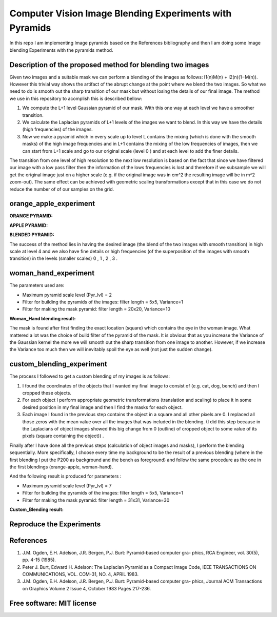 =======================================================================
Computer Vision Image Blending Experiments with Pyramids
=======================================================================

In this repo I am implementing Image pyramids based on the References bibliography 
and then I am doing some Image blending Experiments with the pyramids method.



Description of the proposed method for blending two images
============

Given two images and a suitable mask we can perform a blending
of the images as follows: I1(n)M(n) + I2(n)(1−M(n)). However this
trivial way shows the artifact of the abrupt change at the point
where we blend the two images. So what we need to do is smooth out
the sharp transition of our mask but without losing the details
of our final image. The method we use in this repository to acomplish this
is described bellow:

#. We compute the L+1 level Gaussian pyramid of our mask. With this one
   way at each level we have a smoother transition.

#. We calculate the Laplacian pyramids of L+1 levels of the images we want to
   blend. In this way we have the details (high frequencies) of the images.

#. Now we make a pyramid which in every scale up to level L contains
   the mixing (which is done with the smooth masks) of the high
   image frequencies and in L+1 contains the mixing of the low frequencies of
   images, then we can start from L+1 scale and go to our original scale (level
   0 ) and at each level to add the finer details.


The transition from one level of high resolution to the next low resolution is based on the fact that since
we have filtered our image with a low pass filter then the information of the lows
frequencies is lost and therefore if we subsample we will get the original image
just on a higher scale (e.g. if the original image was in cm^2 the resulting image will be
in m^2 zoom-out). The same effect can be achieved with geometric 
scaling transformations except that in this case we do not reduce the number of
of our samples on the grid.


.. Image:: /Documentation_Images/Pyramid_funcs.png





orange_apple_experiment
============


**ORANGE PYRAMID:**

.. Image:: /Documentation_Images/Orange_Apple/Orange_Pyr.png


**APPLE PYRAMID:**

.. Image:: /Documentation_Images/Orange_Apple/Apple_Pyr.png


**BLENDED PYRAMID:**

.. Image:: /Documentation_Images/Orange_Apple/B_Pyr.png

         
The success of the method lies in having the desired image
(the blend of the two images with smooth transition) in high
scale at level 4 and we also have fine details or high frequencies
(of the superposition of the images with smooth transition) in the
levels (smaller scales) 0 , 1 , 2 , 3 .     


woman_hand_experiment
============

The parameters used are:

* Maximum pyramid scale level (Pyr_lvl) = 2

* Filter for building the pyramids of the images: 
  filter length = 5x5, Variance=1

* Filter for making the mask pyramid: 
  filter length = 20x20, Variance=10

**Woman_Hand blending result:**

.. Image:: /Documentation_Images/Woman_Hand/Woman_Hand_result.png

The mask is found after first finding the exact location (square)
which contains the eye in the woman image. What mattered a lot was
the choice of build filter of the pyramid of the mask. It is obvious
that as you increase the Variance of the Gaussian kernel the more
we will smooth out the sharp transition from one image to another.
However, if we increase the Variance too much then we will inevitably
spoil the eye as well (not just the sudden change).



custom_blending_experiment
============

The process I followed to get a custom blending of my images is as follows:

#.  I found the coordinates of the objects that I wanted my final
    image to consist of (e.g. cat, dog, bench) and then I cropped
    these objects.

#.  For each object I perform appropriate geometric transformations
    (translation and scaling) to place it in some desired position
    in my final image and then I find the masks for each object.

#.  Each image I found in the previous step contains the object in a
    square and all other pixels are 0. I replaced all those zeros
    with the mean value over all the images that was included in the
    blending. (I did this step because in the Laplacians of object
    images showed this big change from 0 (outline) of cropped
    object to some value of its pixels (square containing the object)) .


Finally after I have done all the previous steps (calculation of object
images and masks), I perform the blending sequentially. More specifically,
I choose every time my background to be the result of a previous blending
(where in the first blending I put the P200 as background and the bench
as foreground) and follow the same procedure as the one in the first blendings (orange-apple, woman-hand).


And the following result is produced for parameters :

* Maximum pyramid scale level (Pyr_lvl) = 7

* Filter for building the pyramids of the images: 
  filter length = 5x5, Variance=1

* Filter for making the mask pyramid: 
  filter length = 31x31, Variance=30              

**Custom_Blending result:**

.. Image:: /Documentation_Images/Custom_Blending/Custom_Blending_res.png



Reproduce the Experiments
============





References
====================

#. J.M. Ogden, E.H. Adelson, J.R. Bergen, P.J. Burt: Pyramid-based computer gra-
   phics, RCA Engineer, vol. 30(5), pp. 4-15 (1985).

#. Peter J. Burt, Edward H. Adelson: The Laplacian Pyramid as a Compact Image
   Code, IEEE TRANSACTIONS ON COMMUNICATIONS, VOL. COM-31, NO. 4, APRIL
   1983.

#. J.M. Ogden, E.H. Adelson, J.R. Bergen, P.J. Burt: Pyramid-based computer gra-
   phics, Journal ACM Transactions on Graphics Volume 2 Issue 4, October 1983 Pages
   217-236.

Free software: MIT license
============
